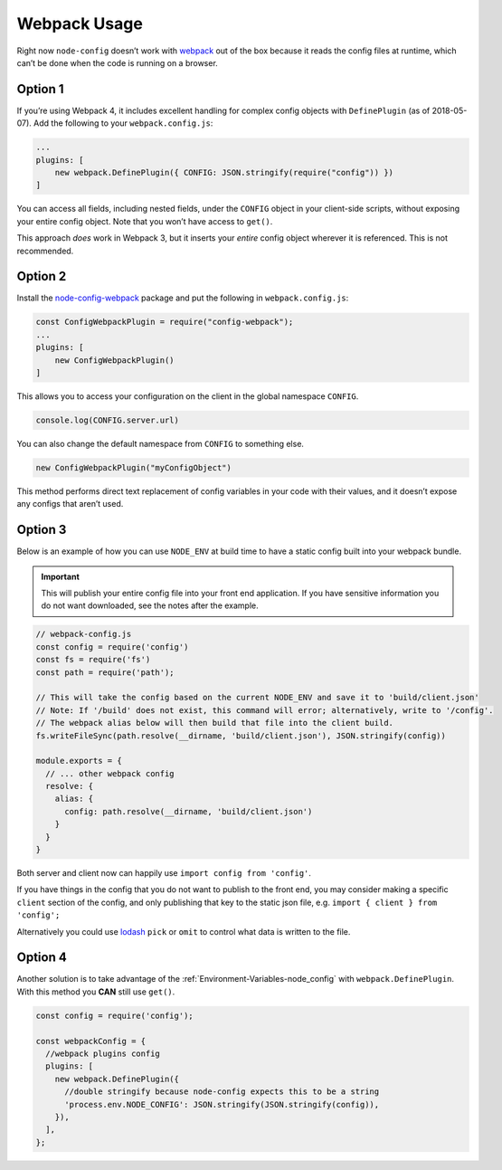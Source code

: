 Webpack Usage
========================================================================================

Right now ``node-config`` doesn’t work with
`webpack <https://github.com/webpack/webpack>`_ out of the box because
it reads the config files at runtime, which can’t be done when the code
is running on a browser.

Option 1
-----------------------

If you’re using Webpack 4, it includes excellent handling for complex
config objects with ``DefinePlugin`` (as of 2018-05-07). Add the
following to your ``webpack.config.js``:

.. code:: javascript

   ...
   plugins: [
       new webpack.DefinePlugin({ CONFIG: JSON.stringify(require("config")) })
   ]

You can access all fields, including nested fields, under the ``CONFIG``
object in your client-side scripts, without exposing your entire config
object. Note that you won’t have access to ``get()``.

This approach *does* work in Webpack 3, but it inserts your *entire*
config object wherever it is referenced. This is not recommended.

Option 2
-----------------------

Install the
`node-config-webpack <https://github.com/arthanzel/node-config-webpack>`_
package and put the following in ``webpack.config.js``:

.. code:: javascript

   const ConfigWebpackPlugin = require("config-webpack");
   ...
   plugins: [
       new ConfigWebpackPlugin()
   ]

This allows you to access your configuration on the client in the global
namespace ``CONFIG``.

.. code:: javascript

   console.log(CONFIG.server.url)

You can also change the default namespace from ``CONFIG`` to something
else.

.. code:: javascript

   new ConfigWebpackPlugin("myConfigObject")

This method performs direct text replacement of config variables in your
code with their values, and it doesn’t expose any configs that aren’t
used.

Option 3
-----------------------

Below is an example of how you can use ``NODE_ENV`` at build time to
have a static config built into your webpack bundle.

.. important::
   This will publish your entire config file into your front end
   application. If you have sensitive information you do not want
   downloaded, see the notes after the example.

.. code:: javascript

   // webpack-config.js
   const config = require('config')
   const fs = require('fs')
   const path = require('path');

   // This will take the config based on the current NODE_ENV and save it to 'build/client.json'
   // Note: If '/build' does not exist, this command will error; alternatively, write to '/config'.
   // The webpack alias below will then build that file into the client build.
   fs.writeFileSync(path.resolve(__dirname, 'build/client.json'), JSON.stringify(config))

   module.exports = {
     // ... other webpack config
     resolve: {
       alias: {
         config: path.resolve(__dirname, 'build/client.json')
       }
     }
   }

Both server and client now can happily use
``import config from 'config'``.

If you have things in the config that you do not want to publish to the
front end, you may consider making a specific ``client`` section of the
config, and only publishing that key to the static json file,
e.g. \ ``import { client } from 'config';``

Alternatively you could use
`lodash <https://github.com/lodash/lodash>`_ ``pick`` or ``omit`` to
control what data is written to the file.

Option 4
-----------------------

Another solution is to take advantage of the :ref:`Environment-Variables-node_config`
with ``webpack.DefinePlugin``. With this method you **CAN** still use ``get()``.

.. code:: js

   const config = require('config');

   const webpackConfig = {
     //webpack plugins config
     plugins: [
       new webpack.DefinePlugin({
         //double stringify because node-config expects this to be a string
         'process.env.NODE_CONFIG': JSON.stringify(JSON.stringify(config)),
       }),
     ],
   };

